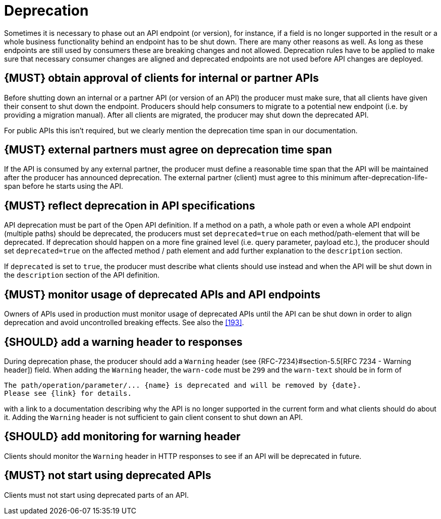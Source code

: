 [[deprecation]]
= Deprecation

Sometimes it is necessary to phase out an API endpoint (or version), for
instance, if a field is no longer supported in the result or a whole business
functionality behind an endpoint has to be shut down. There are many other
reasons as well. As long as these endpoints are still used by consumers these
are breaking changes and not allowed. Deprecation rules have to be applied to
make sure that necessary consumer changes are aligned and deprecated endpoints
are not used before API changes are deployed. 


[#185]
== {MUST} obtain approval of clients for internal or partner APIs

Before shutting down an internal or a partner API (or version of an API) the producer must
make sure, that [yellow-background]#all clients have given their consent to shut down the
endpoint.# Producers should help consumers to migrate to a potential new
endpoint (i.e. by providing a migration manual). After all clients are
migrated, the producer may shut down the deprecated API.

For public APIs this isn't required, but we clearly mention the deprecation time
span in our documentation.


[#186]
== {MUST} external partners must agree on deprecation time span

If the API is consumed by any external partner, the producer must [yellow-background]#define
a reasonable time span that the API will be maintained after the producer
has announced deprecation.# The external partner (client) must agree to
this minimum after-deprecation-life-span before he starts using the API.


[#187]
== {MUST} reflect deprecation in API specifications

API deprecation must be part of the Open API definition. If a method on a
path, a whole path or even a whole API endpoint (multiple paths) should be
deprecated, the [yellow-background]#producers must set# `[yellow-background]#deprecated=true#`
[yellow-background]#on each method/path-element that will be deprecated.#
If deprecation should happen on a more fine
grained level (i.e. query parameter, payload etc.), the producer should set
`deprecated=true` on the affected method / path element and add further
explanation to the `description` section.

If `deprecated` is set to `true`, the producer must describe what clients
should use instead and when the API will be shut down in the `description`
section of the API definition.


[#188]
== {MUST} monitor usage of deprecated APIs and API endpoints

[yellow-background]#Owners of APIs used in production must monitor usage of deprecated APIs
until the API can be shut down# in order to align deprecation and avoid
uncontrolled breaking effects. See also the <<193>>.


[#189]
== {SHOULD} add a warning header to responses

[yellow-background]#During deprecation phase, the producer should add a#
`[yellow-background]#Warning#` [yellow-background]#header# (see
{RFC-7234}#section-5.5[RFC 7234 - Warning header]) field. When adding the
`Warning` header, the `warn-code` must be `299` and the `warn-text` should be
in form of 

[source,txt]
----
The path/operation/parameter/... {name} is deprecated and will be removed by {date}.
Please see {link} for details.
----

with a link to a documentation describing why the API is no longer supported
in the current form and what clients should do about it. Adding the `Warning`
header is not sufficient to gain client consent to shut down an API.


[#190]
== {SHOULD} add monitoring for warning header

[yellow-background]#Clients should monitor the `Warning` header in HTTP responses to see if
an API will be deprecated in future.#


[#191]
== {MUST} not start using deprecated APIs

[yellow-background]#Clients must not start using deprecated parts of an API.#

